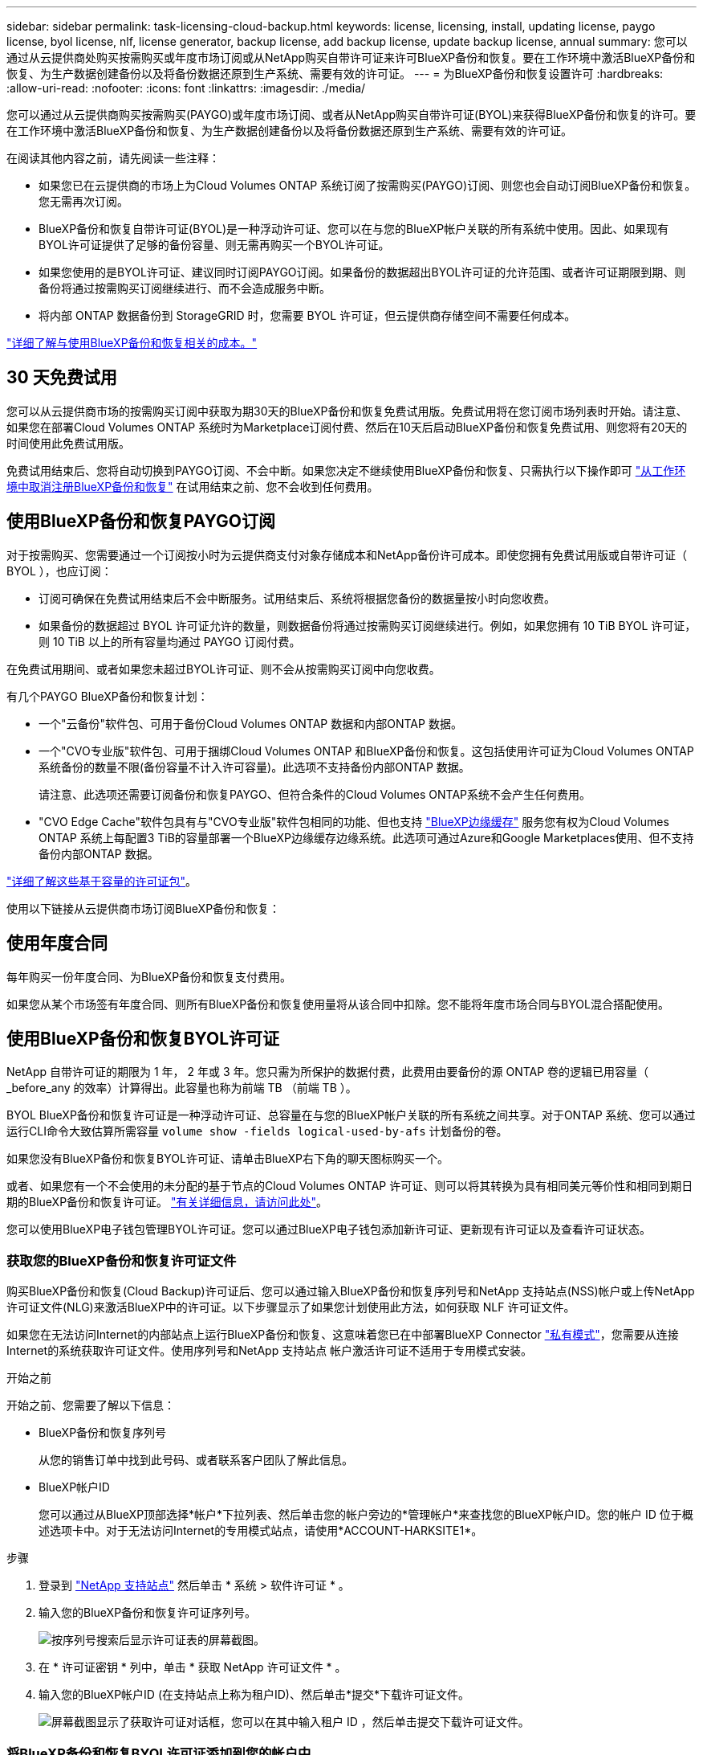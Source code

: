---
sidebar: sidebar 
permalink: task-licensing-cloud-backup.html 
keywords: license, licensing, install, updating license, paygo license, byol license, nlf, license generator, backup license, add backup license, update backup license, annual 
summary: 您可以通过从云提供商处购买按需购买或年度市场订阅或从NetApp购买自带许可证来许可BlueXP备份和恢复。要在工作环境中激活BlueXP备份和恢复、为生产数据创建备份以及将备份数据还原到生产系统、需要有效的许可证。 
---
= 为BlueXP备份和恢复设置许可
:hardbreaks:
:allow-uri-read: 
:nofooter: 
:icons: font
:linkattrs: 
:imagesdir: ./media/


[role="lead"]
您可以通过从云提供商购买按需购买(PAYGO)或年度市场订阅、或者从NetApp购买自带许可证(BYOL)来获得BlueXP备份和恢复的许可。要在工作环境中激活BlueXP备份和恢复、为生产数据创建备份以及将备份数据还原到生产系统、需要有效的许可证。

在阅读其他内容之前，请先阅读一些注释：

* 如果您已在云提供商的市场上为Cloud Volumes ONTAP 系统订阅了按需购买(PAYGO)订阅、则您也会自动订阅BlueXP备份和恢复。您无需再次订阅。
* BlueXP备份和恢复自带许可证(BYOL)是一种浮动许可证、您可以在与您的BlueXP帐户关联的所有系统中使用。因此、如果现有BYOL许可证提供了足够的备份容量、则无需再购买一个BYOL许可证。
* 如果您使用的是BYOL许可证、建议同时订阅PAYGO订阅。如果备份的数据超出BYOL许可证的允许范围、或者许可证期限到期、则备份将通过按需购买订阅继续进行、而不会造成服务中断。
* 将内部 ONTAP 数据备份到 StorageGRID 时，您需要 BYOL 许可证，但云提供商存储空间不需要任何成本。


link:concept-ontap-backup-to-cloud.html#cost["详细了解与使用BlueXP备份和恢复相关的成本。"]



== 30 天免费试用

您可以从云提供商市场的按需购买订阅中获取为期30天的BlueXP备份和恢复免费试用版。免费试用将在您订阅市场列表时开始。请注意、如果您在部署Cloud Volumes ONTAP 系统时为Marketplace订阅付费、然后在10天后启动BlueXP备份和恢复免费试用、则您将有20天的时间使用此免费试用版。

免费试用结束后、您将自动切换到PAYGO订阅、不会中断。如果您决定不继续使用BlueXP备份和恢复、只需执行以下操作即可 link:task-manage-backups-ontap.html#unregistering-bluexp-backup-and-recovery-for-a-working-environment["从工作环境中取消注册BlueXP备份和恢复"] 在试用结束之前、您不会收到任何费用。



== 使用BlueXP备份和恢复PAYGO订阅

对于按需购买、您需要通过一个订阅按小时为云提供商支付对象存储成本和NetApp备份许可成本。即使您拥有免费试用版或自带许可证（ BYOL ），也应订阅：

* 订阅可确保在免费试用结束后不会中断服务。试用结束后、系统将根据您备份的数据量按小时向您收费。
* 如果备份的数据超过 BYOL 许可证允许的数量，则数据备份将通过按需购买订阅继续进行。例如，如果您拥有 10 TiB BYOL 许可证，则 10 TiB 以上的所有容量均通过 PAYGO 订阅付费。


在免费试用期间、或者如果您未超过BYOL许可证、则不会从按需购买订阅中向您收费。

有几个PAYGO BlueXP备份和恢复计划：

* 一个"云备份"软件包、可用于备份Cloud Volumes ONTAP 数据和内部ONTAP 数据。
* 一个"CVO专业版"软件包、可用于捆绑Cloud Volumes ONTAP 和BlueXP备份和恢复。这包括使用许可证为Cloud Volumes ONTAP 系统备份的数量不限(备份容量不计入许可容量)。此选项不支持备份内部ONTAP 数据。
+
请注意、此选项还需要订阅备份和恢复PAYGO、但符合条件的Cloud Volumes ONTAP系统不会产生任何费用。

* "CVO Edge Cache"软件包具有与"CVO专业版"软件包相同的功能、但也支持 https://docs.netapp.com/us-en/bluexp-edge-caching/concept-gfc.html["BlueXP边缘缓存"^] 服务您有权为Cloud Volumes ONTAP 系统上每配置3 TiB的容量部署一个BlueXP边缘缓存边缘系统。此选项可通过Azure和Google Marketplaces使用、但不支持备份内部ONTAP 数据。


https://docs.netapp.com/us-en/bluexp-cloud-volumes-ontap/concept-licensing.html#capacity-based-licensing["详细了解这些基于容量的许可证包"]。

使用以下链接从云提供商市场订阅BlueXP备份和恢复：

ifdef::aws[]

* AWS https://aws.amazon.com/marketplace/pp/prodview-oorxakq6lq7m4?sr=0-8&ref_=beagle&applicationId=AWSMPContessa["有关定价详细信息、请访问BlueXP Marketplace产品"^]。


endif::aws[]

ifdef::azure[]

* Azure 酒店 https://azuremarketplace.microsoft.com/en-us/marketplace/apps/netapp.cloud-manager?tab=Overview["有关定价详细信息、请访问BlueXP Marketplace产品"^]。


endif::azure[]

ifdef::gcp[]

* GCP ： https://console.cloud.google.com/marketplace/details/netapp-cloudmanager/cloud-manager?supportedpurview=project["有关定价详细信息、请访问BlueXP Marketplace产品"^]。


endif::gcp[]



== 使用年度合同

每年购买一份年度合同、为BlueXP备份和恢复支付费用。

ifdef::aws[]

使用AWS时、可从获得两份年度合同 https://aws.amazon.com/marketplace/pp/B086PDWSS8["AWS Marketplace 页面"^] 适用于 Cloud Volumes ONTAP 和内部 ONTAP 系统。这些计划的有效期为1年、2年或3年：

* 一种 " 云备份 " 计划，可用于备份 Cloud Volumes ONTAP 数据和内部 ONTAP 数据。
+
如果要使用此选项，请从 Marketplace 页面设置您的订阅，然后再执行 https://docs.netapp.com/us-en/bluexp-setup-admin/task-adding-aws-accounts.html#associate-an-aws-subscription["将订阅与您的 AWS 凭据关联"^]。请注意、您还需要使用此年度合同订阅为Cloud Volumes ONTAP 系统付费、因为在BlueXP中、您只能为AWS凭据分配一个有效订阅。

* 一种"CVO专业人员"计划、可用于捆绑Cloud Volumes ONTAP 和BlueXP备份和恢复。这包括使用许可证为Cloud Volumes ONTAP 系统备份的数量不限(备份容量不计入许可容量)。此选项不支持备份内部ONTAP 数据。
+
请参见 https://docs.netapp.com/us-en/bluexp-cloud-volumes-ontap/concept-licensing.html["Cloud Volumes ONTAP 许可主题"^] 了解有关此许可选项的更多信息。

+
如果要使用此选项、您可以在创建Cloud Volumes ONTAP 工作环境时设置年度合同、并且BlueXP会提示您订阅AWS Marketplace。



endif::aws[]

ifdef::azure[]

使用Azure时、请联系您的NetApp销售代表以购买年度合同。此合同在Azure Marketplace中以私人优惠形式提供。在NetApp与您共享私人优惠后、您可以在激活BlueXP备份和恢复期间从Azure Marketplace订阅年度计划。

endif::azure[]

ifdef::gcp[]

使用GCP时、请联系您的NetApp销售代表以购买年度合同。此合同在Google Cloud Marketplace中以私人优惠形式提供。在NetApp与您共享私人优惠后、您可以在激活BlueXP备份和恢复期间从Google Cloud Marketplace订阅年度计划。

endif::gcp[]

如果您从某个市场签有年度合同、则所有BlueXP备份和恢复使用量将从该合同中扣除。您不能将年度市场合同与BYOL混合搭配使用。



== 使用BlueXP备份和恢复BYOL许可证

NetApp 自带许可证的期限为 1 年， 2 年或 3 年。您只需为所保护的数据付费，此费用由要备份的源 ONTAP 卷的逻辑已用容量（ _before_any 的效率）计算得出。此容量也称为前端 TB （前端 TB ）。

BYOL BlueXP备份和恢复许可证是一种浮动许可证、总容量在与您的BlueXP帐户关联的所有系统之间共享。对于ONTAP 系统、您可以通过运行CLI命令大致估算所需容量 `volume show -fields logical-used-by-afs` 计划备份的卷。

如果您没有BlueXP备份和恢复BYOL许可证、请单击BlueXP右下角的聊天图标购买一个。

或者、如果您有一个不会使用的未分配的基于节点的Cloud Volumes ONTAP 许可证、则可以将其转换为具有相同美元等价性和相同到期日期的BlueXP备份和恢复许可证。 https://docs.netapp.com/us-en/bluexp-cloud-volumes-ontap/task-manage-node-licenses.html#exchange-unassigned-node-based-licenses["有关详细信息，请访问此处"^]。

您可以使用BlueXP电子钱包管理BYOL许可证。您可以通过BlueXP电子钱包添加新许可证、更新现有许可证以及查看许可证状态。



=== 获取您的BlueXP备份和恢复许可证文件

购买BlueXP备份和恢复(Cloud Backup)许可证后、您可以通过输入BlueXP备份和恢复序列号和NetApp 支持站点(NSS)帐户或上传NetApp许可证文件(NLG)来激活BlueXP中的许可证。以下步骤显示了如果您计划使用此方法，如何获取 NLF 许可证文件。

如果您在无法访问Internet的内部站点上运行BlueXP备份和恢复、这意味着您已在中部署BlueXP Connector https://docs.netapp.com/us-en/bluexp-setup-admin/concept-modes.html#private-mode["私有模式"^]，您需要从连接Internet的系统获取许可证文件。使用序列号和NetApp 支持站点 帐户激活许可证不适用于专用模式安装。

.开始之前
开始之前、您需要了解以下信息：

* BlueXP备份和恢复序列号
+
从您的销售订单中找到此号码、或者联系客户团队了解此信息。

* BlueXP帐户ID
+
您可以通过从BlueXP顶部选择*帐户*下拉列表、然后单击您的帐户旁边的*管理帐户*来查找您的BlueXP帐户ID。您的帐户 ID 位于概述选项卡中。对于无法访问Internet的专用模式站点，请使用*ACCOUNT-HARKSITE1*。



.步骤
. 登录到 https://mysupport.netapp.com["NetApp 支持站点"^] 然后单击 * 系统 > 软件许可证 * 。
. 输入您的BlueXP备份和恢复许可证序列号。
+
image:screenshot_cloud_backup_license_step1.gif["按序列号搜索后显示许可证表的屏幕截图。"]

. 在 * 许可证密钥 * 列中，单击 * 获取 NetApp 许可证文件 * 。
. 输入您的BlueXP帐户ID (在支持站点上称为租户ID)、然后单击*提交*下载许可证文件。
+
image:screenshot_cloud_backup_license_step2.gif["屏幕截图显示了获取许可证对话框，您可以在其中输入租户 ID ，然后单击提交下载许可证文件。"]





=== 将BlueXP备份和恢复BYOL许可证添加到您的帐户中

在为NetApp帐户购买BlueXP备份和恢复许可证后、您需要将此许可证添加到BlueXP。

.步骤
. 从BlueXP菜单中、单击*监管>数字电子钱包*、然后选择*数据服务许可证*选项卡。
. 单击 * 添加许可证 * 。
. 在 _Add License_ 对话框中，输入许可证信息并单击 * 添加许可证 * ：
+
** 如果您有备份许可证序列号并且知道您的 NSS 帐户，请选择 * 输入序列号 * 选项并输入该信息。
+
如果下拉列表中没有您的 NetApp 支持站点帐户， https://docs.netapp.com/us-en/bluexp-setup-admin/task-adding-nss-accounts.html["将NSS帐户添加到BlueXP"^]。

** 如果您有备份许可证文件（安装在非公开站点时需要），请选择 * 上传许可证文件 * 选项，然后按照提示附加该文件。
+
image:screenshot_services_license_add2.png["显示用于添加BlueXP备份和恢复BYOL许可证的页面的屏幕截图。"]





.结果
BlueXP添加了许可证、以便BlueXP备份和恢复处于活动状态。



=== 更新BlueXP备份和恢复BYOL许可证

如果您的许可期限即将到期，或者您的许可容量即将达到限制，您将在备份 UI 中收到通知。此状态也会显示在BlueXP数字钱包页面和中 https://docs.netapp.com/us-en/bluexp-setup-admin/task-monitor-cm-operations.html#monitoring-operations-status-using-the-notification-center["通知"]。

image:screenshot_services_license_expire.png["在BlueXP数字钱包页面中显示即将到期的许可证的屏幕截图。"]

您可以在BlueXP备份和恢复许可证到期之前对其进行更新、以便备份和还原数据的能力不会中断。

.步骤
. 单击BlueXP右下角的聊天图标或联系支持部门、请求延长您的期限或为特定序列号的BlueXP备份和恢复许可证增加容量。
+
在您为许可证付费并将其注册到NetApp 支持站点 之后、BlueXP会自动更新BlueXP电子钱包中的许可证、并且数据服务许可证页面将在5到10分钟内反映此更改。

. 如果BlueXP无法自动更新许可证(例如、安装在非公开站点时)、则需要手动上传许可证文件。
+
.. 您可以 <<获取您的BlueXP备份和恢复许可证文件,从 NetApp 支持站点获取许可证文件>>。
.. 在BlueXP数字钱包页面_Data Services Licenss_选项卡上、单击 image:screenshot_horizontal_more_button.gif["更多图标"] 对于要更新的服务序列号，请单击 * 更新许可证 * 。
+
image:screenshot_services_license_update1.png["选择特定服务的更新许可证按钮的屏幕截图。"]

.. 在 _Update License_ 页面中，上传许可证文件并单击 * 更新许可证 * 。




.结果
BlueXP会更新许可证、以便BlueXP备份和恢复继续处于活动状态。



=== BYOL 许可证注意事项

使用BlueXP备份和恢复BYOL许可证时、如果要备份的所有数据的大小接近容量限制或接近许可证到期日期、则BlueXP将在用户界面中显示警告。您将收到以下警告：

* 备份达到许可容量的 80% 时，再次达到限制时
* 许可证到期前 30 天，许可证到期后再次


如果您看到这些警告、请使用BlueXP界面右下角的聊天图标续订许可证。

BYOL许可证到期后、可能会发生以下两种情况：

* 如果您使用的帐户具有 Marketplace 帐户，则备份服务将继续运行，但您将转移到 PAYGO 许可模式。您需要为备份所使用的容量付费。
* 如果您正在使用的帐户没有Marketplace帐户、备份服务将继续运行、但您仍会看到警告。


续订BYOL订阅后、BlueXP会自动更新许可证。如果BlueXP无法通过安全Internet连接访问此许可证文件(例如、安装在非公开站点时)、您可以自行获取此文件并手动将其上传到BlueXP。有关说明，请参见 link:task-licensing-cloud-backup.html#update-a-bluexp-backup-and-recovery-byol-license["如何更新BlueXP备份和恢复许可证"]。

已转移到 PAYGO 许可证的系统将自动返回到 BYOL 许可证。如果系统运行时没有许可证、则会停止显示警告。
